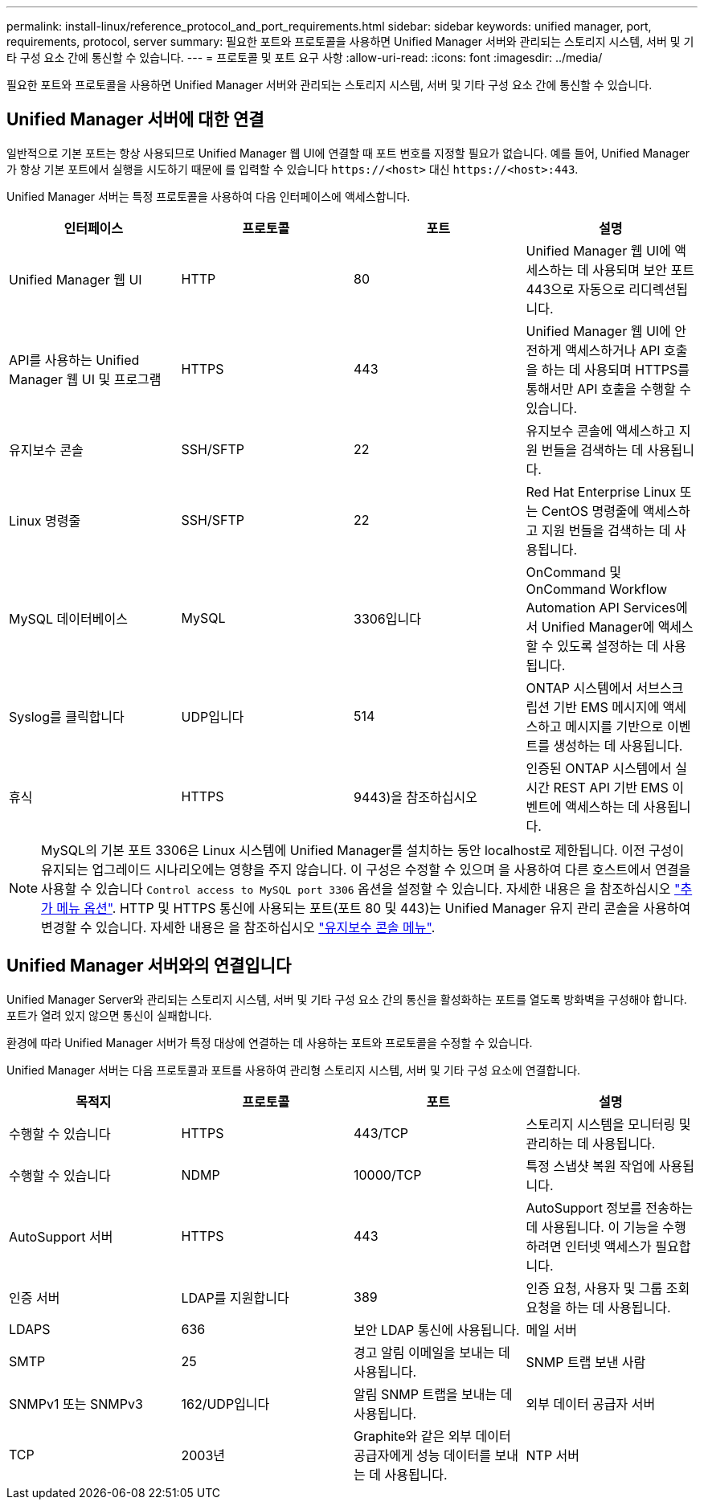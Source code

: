 ---
permalink: install-linux/reference_protocol_and_port_requirements.html 
sidebar: sidebar 
keywords: unified manager, port, requirements, protocol, server 
summary: 필요한 포트와 프로토콜을 사용하면 Unified Manager 서버와 관리되는 스토리지 시스템, 서버 및 기타 구성 요소 간에 통신할 수 있습니다. 
---
= 프로토콜 및 포트 요구 사항
:allow-uri-read: 
:icons: font
:imagesdir: ../media/


[role="lead"]
필요한 포트와 프로토콜을 사용하면 Unified Manager 서버와 관리되는 스토리지 시스템, 서버 및 기타 구성 요소 간에 통신할 수 있습니다.



== Unified Manager 서버에 대한 연결

일반적으로 기본 포트는 항상 사용되므로 Unified Manager 웹 UI에 연결할 때 포트 번호를 지정할 필요가 없습니다. 예를 들어, Unified Manager가 항상 기본 포트에서 실행을 시도하기 때문에 를 입력할 수 있습니다 `+https://<host>+` 대신 `+https://<host>:443+`.

Unified Manager 서버는 특정 프로토콜을 사용하여 다음 인터페이스에 액세스합니다.

[cols="4*"]
|===
| 인터페이스 | 프로토콜 | 포트 | 설명 


 a| 
Unified Manager 웹 UI
 a| 
HTTP
 a| 
80
 a| 
Unified Manager 웹 UI에 액세스하는 데 사용되며 보안 포트 443으로 자동으로 리디렉션됩니다.



 a| 
API를 사용하는 Unified Manager 웹 UI 및 프로그램
 a| 
HTTPS
 a| 
443
 a| 
Unified Manager 웹 UI에 안전하게 액세스하거나 API 호출을 하는 데 사용되며 HTTPS를 통해서만 API 호출을 수행할 수 있습니다.



 a| 
유지보수 콘솔
 a| 
SSH/SFTP
 a| 
22
 a| 
유지보수 콘솔에 액세스하고 지원 번들을 검색하는 데 사용됩니다.



 a| 
Linux 명령줄
 a| 
SSH/SFTP
 a| 
22
 a| 
Red Hat Enterprise Linux 또는 CentOS 명령줄에 액세스하고 지원 번들을 검색하는 데 사용됩니다.



 a| 
MySQL 데이터베이스
 a| 
MySQL
 a| 
3306입니다
 a| 
OnCommand 및 OnCommand Workflow Automation API Services에서 Unified Manager에 액세스할 수 있도록 설정하는 데 사용됩니다.



 a| 
Syslog를 클릭합니다
 a| 
UDP입니다
 a| 
514
 a| 
ONTAP 시스템에서 서브스크립션 기반 EMS 메시지에 액세스하고 메시지를 기반으로 이벤트를 생성하는 데 사용됩니다.



 a| 
휴식
 a| 
HTTPS
 a| 
9443)을 참조하십시오
 a| 
인증된 ONTAP 시스템에서 실시간 REST API 기반 EMS 이벤트에 액세스하는 데 사용됩니다.

|===
[NOTE]
====
MySQL의 기본 포트 3306은 Linux 시스템에 Unified Manager를 설치하는 동안 localhost로 제한됩니다. 이전 구성이 유지되는 업그레이드 시나리오에는 영향을 주지 않습니다. 이 구성은 수정할 수 있으며 을 사용하여 다른 호스트에서 연결을 사용할 수 있습니다 `Control access to MySQL port 3306` 옵션을 설정할 수 있습니다. 자세한 내용은 을 참조하십시오 link:../config/reference_additional_menu_options.html["추가 메뉴 옵션"]. HTTP 및 HTTPS 통신에 사용되는 포트(포트 80 및 443)는 Unified Manager 유지 관리 콘솔을 사용하여 변경할 수 있습니다. 자세한 내용은 을 참조하십시오 link:../config/concept_maintenance_console_menu.html["유지보수 콘솔 메뉴"].

====


== Unified Manager 서버와의 연결입니다

Unified Manager Server와 관리되는 스토리지 시스템, 서버 및 기타 구성 요소 간의 통신을 활성화하는 포트를 열도록 방화벽을 구성해야 합니다. 포트가 열려 있지 않으면 통신이 실패합니다.

환경에 따라 Unified Manager 서버가 특정 대상에 연결하는 데 사용하는 포트와 프로토콜을 수정할 수 있습니다.

Unified Manager 서버는 다음 프로토콜과 포트를 사용하여 관리형 스토리지 시스템, 서버 및 기타 구성 요소에 연결합니다.

[cols="4*"]
|===
| 목적지 | 프로토콜 | 포트 | 설명 


 a| 
수행할 수 있습니다
 a| 
HTTPS
 a| 
443/TCP
 a| 
스토리지 시스템을 모니터링 및 관리하는 데 사용됩니다.



 a| 
수행할 수 있습니다
 a| 
NDMP
 a| 
10000/TCP
 a| 
특정 스냅샷 복원 작업에 사용됩니다.



 a| 
AutoSupport 서버
 a| 
HTTPS
 a| 
443
 a| 
AutoSupport 정보를 전송하는 데 사용됩니다. 이 기능을 수행하려면 인터넷 액세스가 필요합니다.



 a| 
인증 서버
 a| 
LDAP를 지원합니다
 a| 
389
 a| 
인증 요청, 사용자 및 그룹 조회 요청을 하는 데 사용됩니다.



 a| 
LDAPS
 a| 
636
 a| 
보안 LDAP 통신에 사용됩니다.



 a| 
메일 서버
 a| 
SMTP
 a| 
25
 a| 
경고 알림 이메일을 보내는 데 사용됩니다.



 a| 
SNMP 트랩 보낸 사람
 a| 
SNMPv1 또는 SNMPv3
 a| 
162/UDP입니다
 a| 
알림 SNMP 트랩을 보내는 데 사용됩니다.



 a| 
외부 데이터 공급자 서버
 a| 
TCP
 a| 
2003년
 a| 
Graphite와 같은 외부 데이터 공급자에게 성능 데이터를 보내는 데 사용됩니다.



 a| 
NTP 서버
 a| 
NTP
 a| 
123/UDP입니다
 a| 
Unified Manager 서버의 시간을 외부 NTP 시간 서버와 동기화하는 데 사용됩니다. (VMware 시스템만 해당)

|===